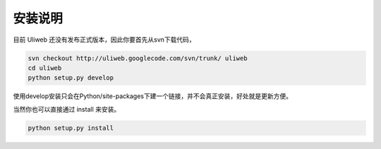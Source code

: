 安装说明
==========

目前 Uliweb 还没有发布正式版本，因此你要首先从svn下载代码，

.. code::

    svn checkout http://uliweb.googlecode.com/svn/trunk/ uliweb
    cd uliweb
    python setup.py develop

使用develop安装只会在Python/site-packages下建一个链接，并不会真正安装，好处就是更新方便。

当然你也可以直接通过 install 来安装。

.. code::

    python setup.py install